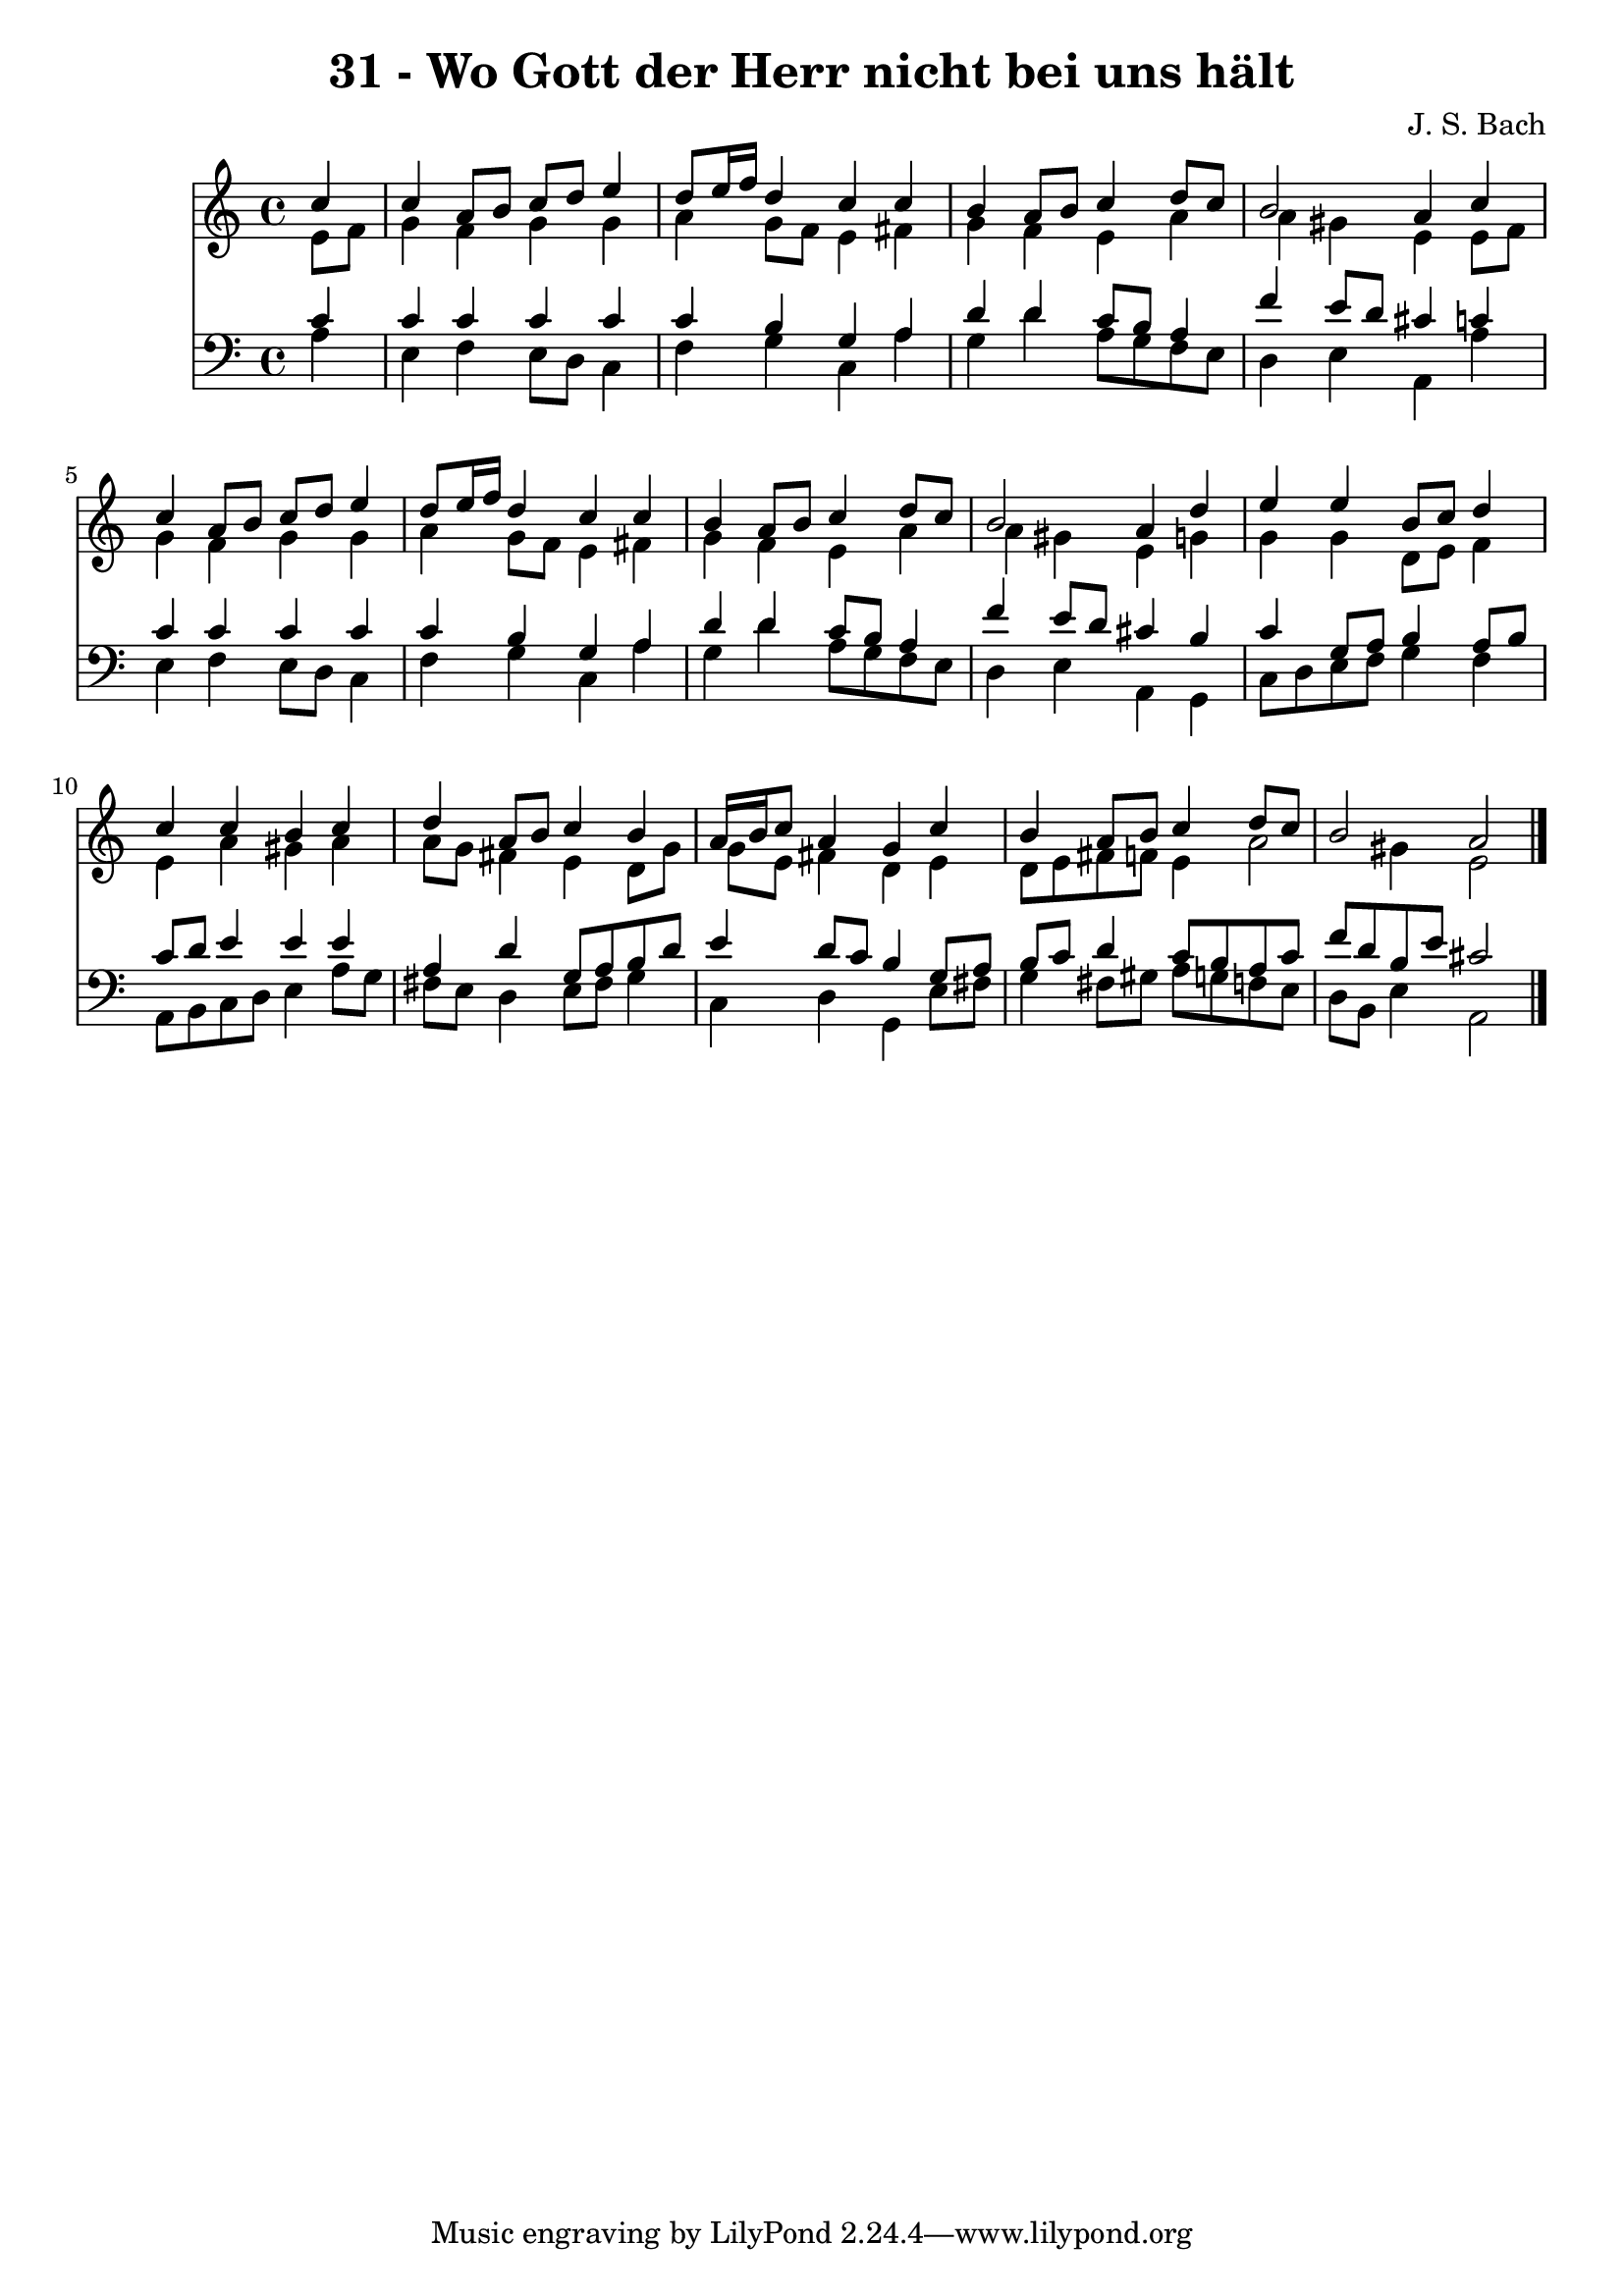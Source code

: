 
\version "2.10.33"

\header {
  title = "31 - Wo Gott der Herr nicht bei uns hält"
  composer = "J. S. Bach"
}

global =  {
  \time 4/4 
  \key a \minor
}

soprano = \relative c {
  \partial 4 c''4 
  c a8 b c d e4 
  d8 e16 f d4 c c 
  b a8 b c4 d8 c 
  b2 a4 c 
  c a8 b c d e4 
  d8 e16 f d4 c c 
  b a8 b c4 d8 c 
  b2 a4 d 
  e e b8 c d4 
  c c b c 
  d a8 b c4 b 
  a16 b c8 a4 g c 
  b a8 b c4 d8 c 
  b2 a 
}


alto = \relative c {
  \partial 4 e'8 f 
  g4 f g g 
  a g8 f e4 fis 
  g f e a 
  a gis e e8 f 
  g4 f g g 
  a g8 f e4 fis 
  g f e a 
  a gis e g 
  g g d8 e f4 
  e a gis a 
  a8 g fis4 e d8 g 
  g e fis4 d e 
  d8 e fis f e4 a2 gis4 e2 
}


tenor = \relative c {
  \partial 4 c'4 
  c c c c 
  c b g a 
  d d c8 b a4 
  f' e8 d cis4 c 
  c c c c 
  c b g a 
  d d c8 b a4 
  f' e8 d cis4 b 
  c g8 a b4 a8 b 
  c d e4 e e 
  a, d g,8 a b d 
  e4 d8 c b4 g8 a 
  b c d4 c8 b a c 
  f d b e cis2 
}


baixo = \relative c {
  \partial 4 a'4 
  e f e8 d c4 
  f g c, a' 
  g d' a8 g f e 
  d4 e a, a' 
  e f e8 d c4 
  f g c, a' 
  g d' a8 g f e 
  d4 e a, g 
  c8 d e f g4 f 
  a,8 b c d e4 a8 g 
  fis e d4 e8 fis g4 
  c, d g, e'8 fis 
  g4 fis8 gis a g f e 
  d b e4 a,2 
}


\score {
  <<
    \new Staff {
      <<
        \global
        \new Voice = "1" { \voiceOne \soprano }
        \new Voice = "2" { \voiceTwo \alto }
      >>
    }
    \new Staff {
      <<
        \global
        \clef "bass"
        \new Voice = "1" {\voiceOne \tenor }
        \new Voice = "2" { \voiceTwo \baixo \bar "|."}
      >>
    }
  >>
}